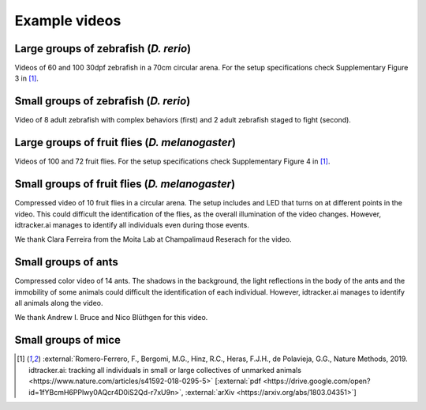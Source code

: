 
Example videos
==============

Large groups of zebrafish (*D. rerio*)
--------------------------------------

Videos of 60 and 100 30dpf zebrafish in a 70cm circular arena. For the setup specifications check Supplementary Figure 3 in [1]_.



.. raw:: html

  <div align="center">
    <iframe width="175" height="200" src="https://www.youtube.com/embed/Imz3xvPsaEw?modestbranding=1&rel=0" frameborder="0" allowfullscreen></iframe>
    <iframe width="175" height="200" src="https://www.youtube.com/embed/daSNVpJJBGE?modestbranding=1&rel=0" frameborder="0" allowfullscreen></iframe>
    <iframe width="175" height="200" src="https://www.youtube.com/embed/Ry7nFjgNcX0?modestbranding=1&rel=0" frameborder="0" allowfullscreen></iframe>
    <iframe width="175" height="200" src="https://www.youtube.com/embed/nb5sUEUlpVs?modestbranding=1&rel=0" frameborder="0" allowfullscreen></iframe>
  </div>

Small groups of zebrafish (*D. rerio*)
--------------------------------------

Video of 8 adult zebrafish with complex behaviors (first) and 2 adult zebrafish staged to fight (second).

.. raw:: html

  <div align="center">
    <iframe width="280" height="180" src="https://www.youtube.com/embed/PdKpJEo9Thw?modestbranding=1&rel=0" frameborder="0" allowfullscreen></iframe>
    <iframe width="280" height="180" src="https://www.youtube.com/embed/dT28-VcXaCc?modestbranding=1&rel=0" frameborder="0" allowfullscreen></iframe>
  </div>


Large groups of fruit flies (*D. melanogaster*)
-----------------------------------------------

Videos of 100 and 72 fruit flies. For the setup specifications check Supplementary Figure 4 in [1]_.

.. raw:: html

  <div align="center">
    <iframe width="280" height="180" src="https://www.youtube.com/embed/X6jyW3gKzkc?modestbranding=1&rel=0" frameborder="0" allowfullscreen></iframe>
    <iframe width="280" height="180" src="https://www.youtube.com/embed/_M9xl4jBzVQ?modestbranding=1&rel=0" frameborder="0" allowfullscreen></iframe>
  </div>

Small groups of fruit flies (*D. melanogaster*)
-----------------------------------------------

Compressed video of 10 fruit flies in a circular arena. The setup includes and LED that turns on at different points in the video. This could difficult the identification of the flies, as the overall illumination of the video changes. However, idtracker.ai manages to identify all individuals even during those events.

.. raw:: html

  <div align="center">
    <iframe src="https://www.youtube.com/embed/oe1EfsGjp9k?modestbranding=1&rel=0" frameborder="0" allowfullscreen></iframe>
  </div>

We thank Clara Ferreira from the Moita Lab at Champalimaud Reserach for the video.

Small groups of ants
--------------------

Compressed color video of 14 ants. The shadows in the background, the light reflections in the body of the ants and the immobility of some animals could difficult the identification of each individual. However, idtracker.ai manages to identify all animals along the video.

.. raw:: html

  <div align="center">
    <iframe src="https://www.youtube.com/embed/d0TTdu41NoA?modestbranding=1&rel=0" frameborder="0" allowfullscreen></iframe>
  </div>

We thank Andrew I. Bruce and Nico Blüthgen for this video.

Small groups of mice
--------------------

.. raw:: html

  <div align="center">
    <iframe width="280" height="180" src="https://www.youtube.com/embed/ANsThSPgBFM?modestbranding=1&rel=0" frameborder="0" allowfullscreen></iframe>
    <iframe width="280" height="180" src="https://www.youtube.com/embed/XbMn1KiI4Ic?modestbranding=1&rel=0" frameborder="0" allowfullscreen></iframe>
  </div>


.. [1] :external:`Romero-Ferrero, F., Bergomi, M.G., Hinz, R.C., Heras, F.J.H., de Polavieja, G.G., Nature Methods, 2019. idtracker.ai: tracking all individuals in small or large collectives of unmarked animals <https://www.nature.com/articles/s41592-018-0295-5>` [:external:`pdf <https://drive.google.com/open?id=1fYBcmH6PPlwy0AQcr4D0iS2Qd-r7xU9n>`, :external:`arXiv <https://arxiv.org/abs/1803.04351>`]
